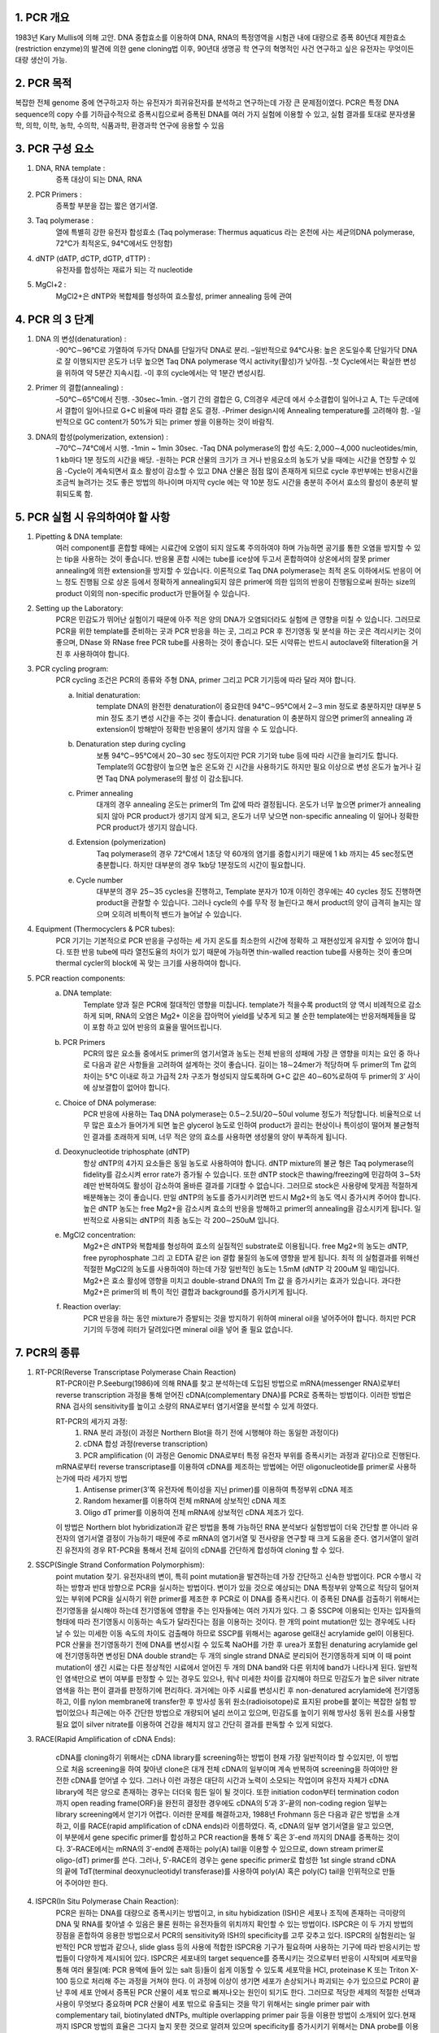.. title: PCR(polymerase chain reaction)
.. slug: PCR
.. date: 2017-12-19 13:41:03 UTC+09:00
.. tags: protocols
.. category: protocols 
.. link: 
.. description: all about PCR
.. type: text

1. PCR 개요
------------

1983년 Kary Mullis에 의해 고안. DNA 중합효소를 이용하여 DNA, RNA의 특정영역을 시험관 내에 대량으로 증폭
80년대 제한효소(restriction enzyme)의 발견에 의한 gene cloning법 이후, 90년대 생명공 학 연구의 혁명적인 사건
연구하고 싶은 유전자는 무엇이든 대량 생산이 가능.

2. PCR 목적
-------------

복잡한 전체 genome 중에 연구하고자 하는 유전자가 희귀유전자를 분석하고 연구하는데 가장 큰 문제점이였다. PCR은 특정 DNA sequence의 copy 수를 기하급수적으로 증폭시킴으로써 증폭된 DNA를 여러 가지 실험에 이용할 수 있고, 실험 결과를 토대로 분자생물학, 의학, 이학, 농학, 수의학, 식품과학, 환경과학 연구에 응용할 수 있음

3. PCR 구성 요소
-----------------

1. DNA, RNA template : 
    증폭 대상이 되는 DNA, RNA
2. PCR Primers : 
    증폭할 부분을 잡는 짧은 염기서열.
3. Taq polymerase : 
    열에 특별히 강한 유전자 합성효소 (Taq polymerase: Thermus aquaticus 라는 온천에 사는 세균의DNA polymerase, 72℃가 최적온도, 94℃에서도 안정함)
4. dNTP (dATP, dCTP, dGTP, dTTP) : 
    유전자를 합성하는 재료가 되는 각 nucleotide
5. MgCl+2 :
    MgCl2+은 dNTP와 복합체를 형성하여 효소활성, primer annealing 등에 관여

4. PCR 의 3 단계 
------------------

1. DNA 의 변성(denaturation) :
    -90℃∼96℃로 가열하여 두가닥 DNA를 단일가닥 DNA로 분리.
    –일반적으로  94℃사용: 높은 온도일수록 단일가닥 DNA로 잘 이행되지만 온도가 너무 높으면 Taq DNA polymerase 역시 activity(활성)가 낮아짐. 
    -첫 Cycle에서는 확실한 변성을 위하여 약 5분간 지속시킴.
    -이 후의 cycle에서는 약 1분간 변성시킴.

2. Primer 의 결합(annealing) : 
    –50℃∼65℃에서 진행.
    -30sec~1min.
    -염기 간의 결합은 G, C의경우 세군데 에서 수소결합이 일어나고 A, T는 두군데에서 결합이 일어나므로 G+C 비율에 따라 결합 온도 결정.
    -Primer design시에 Annealing temperature를 고려해야 함.
    -일반적으로 GC content가 50%가 되는 primer 쌍을 이용하는 것이 바람직.

3. DNA의 합성(polymerization, extension) :  
    –70℃∼74℃에서 시행.
    -1min ~ 1min 30sec.
    -Taq DNA polymerase의 합성 속도: 2,000∼4,000 nucleotides/min, 1 kb마다 1분 정도의 시간을 배당.
    -원하는 PCR 산물의 크기가 크 거나 반응요소의 농도가 낮을 때에는 시간을 연장할 수 있음
    -Cycle이 계속되면서 효소 활성이 감소할 수 있고 DNA 산물은 점점 많이 존재하게 되므로 cycle 후반부에는 반응시간을 조금씩 늘려가는 것도 좋은 방법의 하나이며 마지막 cycle 에는 약 10분 정도 시간을 충분히 주어서 효소의 활성이 충분히 발휘되도록 함.

5. PCR 실험 시 유의하여야 할 사항
---------------------------------

1. Pipetting & DNA template:
    여러 component를 혼합할 때에는 시료간에 오염이 되지 않도록 주의하여야 하며 가능하면 공기를 통한 오염을 방지할 수 있는 tip을 사용하는 것이 좋습니다. 반응물 혼합 시에는 tube를 ice상에 두고서 혼합하여야 상온에서의 잘못 primer annealing에 의한 extension을 방지할 수 있습니다.
    이론적으로 Taq DNA polymerase는 최적 온도 이하에서도 반응이 어느 정도 진행됨 으로 상온 등에서 정확하게 annealing되지 않은 primer에 의한 임의의 반응이 진행됨으로써 원하는 size의 product 이외의 non-specific product가 만들어질 수 있습니다.
2. Setting up the Laboratory:
    PCR은 민감도가 뛰어난 실험이기 때문에 아주 적은 양의 DNA가 오염되더라도 실험에 큰 영향을 미칠 수 있습니다. 그러므로 PCR을 위한 template를 준비하는 곳과 PCR 반응을 하는 곳, 그리고 PCR 후 전기영동 및 분석을 하는 곳은 격리시키는 것이 좋으며, DNase 와 RNase free PCR tube를 사용하는 것이 좋습니다. 모든 시약류는 반드시 autoclave와 filteration을 거친 후 사용하여야 합니다. 
3. PCR cycling program:
    PCR cycling 조건은 PCR의 종류와 주형 DNA, primer 그리고 PCR 기기등에 따라 달라 져야 합니다. 

    a. Initial denaturation:
        template DNA의 완전한 denaturation이 중요한데 94℃∼95℃에서 2∼3 min 정도로 충분하지만 대부분 5 min 정도 초기 변성 시간을 주는 것이 좋습니다. denaturation 이 충분하지 않으면 primer의 annealing 과 extension이 방해받아 정확한 반응물이 생기지 않을 수 도 있습니다.

    b. Denaturation step during cycling
        보통 94℃∼95℃에서 20∼30 sec 정도이지만 PCR 기기와 tube 등에 따라 시간을 늘리기도 합니다. Template의 GC함량이 높으면 높은 온도와 긴 시간을 사용하기도 하지만 필요 이상으로 변성 온도가 높거나 길면 Taq DNA polymerase의 활성 이 감소됩니다.

    c. Primer annealing
        대개의 경우 annealing 온도는 primer의 Tm 값에 따라 결정됩니다. 온도가 너무 높으면 primer가 annealing 되지 않아 PCR product가 생기지 않게 되고, 온도가 너무 낮으면 non-specific annealing 이 일어나 정확한 PCR product가 생기지 않습니다.

    d. Extension (polymerization)
        Taq polymerase의 경우 72℃에서 1초당 약 60개의 염기를 중합시키기 때문에 1 kb 까지는 45 sec정도면 충분합니다. 하지만 대부분의 경우 1kb당 1분정도의 시간이 필요합니다. 

    e. Cycle number
        대부분의 경우 25∼35 cycles을 진행하고, Template 분자가 10개 이하인 경우에는 40 cycles 정도 진행하면 product을 관찰할 수 있습니다. 그러나 cycle의 수를 무작 정 늘린다고 해서 product의 양이 급격히 늘지는 않으며 오히려 비특이적 밴드가 늘어날 수 있습니다.

4. Equipment (Thermocyclers & PCR tubes):
    PCR 기기는 기본적으로 PCR 반응을 구성하는 세 가지 온도를 최소한의 시간에 정확하 고 재현성있게 유지할 수 있어야 합니다. 또한 반응 tube에 따라 열전도율의 차이가 있기 때문에 가능하면 thin-walled reaction tube를 사용하는 것이 좋으며 thermal cycler의 block에 꼭 맞는 크기를 사용하여야 합니다.

5. PCR reaction components:
        a. DNA template:
            Template 양과 질은 PCR에 절대적인 영향을 미칩니다. template가 적을수록 product의 양 역시 비례적으로 감소하게 되며, RNA의 오염은 Mg2+ 이온을 잡아먹어 yield를 낮추게 되고 불 순한 template에는 반응저해제들을 많이 포함 하고 있어 반응의 효율을 떨어뜨립니다.

        b. PCR Primers
            PCR의 많은 요소들 중에서도 primer의 염기서열과 농도는 전체 반응의 성패에 가장 큰 영향을 미치는 요인 중 하나로 다음과 같은 사항들을 고려하여 설계하는 것이 좋습니다. 길이는 18∼24mer가 적당하며 두 primer의 Tm 값의 차이는 5℃ 이내로 하고 가급적 2차 구조가 형성되지 않도록하며 G+C 값은 40∼60%로하여 두 primer의 3′ 사이에 상보결합이 없어야 합니다. 

        c. Choice of DNA polymerase:
            PCR 반응에 사용하는 Taq DNA polymerase는 0.5∼2.5U/20∼50ul volume 정도가 적당합니다. 비율적으로 너무 많은 효소가 들어가게 되면 높은 glycerol 농도로 인하여 product가 끌리는 현상이나 특이성이 떨어져 불균형적인 결과를 초래하게 되며, 너무 적은 양의 효소를 사용하면 생성물의 양이 부족하게 됩니다.

        d. Deoxynucleotide triphosphate (dNTP)
            항상 dNTP의 4가지 요소들은 동일 농도로 사용하여야 합니다. dNTP mixture의 불균 형은 Taq polymerase의 fidelity를 감소시켜 error rate가 증가될 수 있습니다. 또한 dNTP stock은 thawing/freezing에 민감하여 3∼5차례만 반복하여도 활성이 감소하여 올바른 결과를 기대할 수 없습니다. 그러므로 stock은 사용량에 맞게끔 적절하게 배분해놓는 것이 좋습니다. 만일 dNTP의 농도를 증가시키려면 반드시 Mg2+의 농도 역시 증가시켜 주어야 합니다. 높은 dNTP 농도는 free Mg2+을 감소시켜 효소의 반응을 방해하고 primer의 annealing을 감소시키게 됩니다. 일반적으로 사용되는 dNTP의 최종 농도는 각 200∼250uM 입니다.

        e. MgCl2 concentration:
            Mg2+은 dNTP와 복합체를 형성하여 효소의 실질적인 substrate로 이용됩니다. free Mg2+의 농도는 dNTP, free pyrophosphate 그리 고 EDTA 같은 ion 결합 물질의 농도에 영향을 받게 됩니다. 최적 의 실험결과를 위해선 적절한 MgCl2의 농도를 사용하여야 하는데 가장 일반적인 농도는 1.5mM (dNTP 각 200uM 일 때)입니다. Mg2+은 효소 활성에 영향을 미치고 double-strand DNA의 Tm 값 을 증가시키는 효과가 있습니다. 과다한 Mg2+은 primer의 비 특이 적인 결합과 background를 증가시키게 됩니다. 

        f. Reaction overlay:
            PCR 반응을 하는 동안 mixture가 증발되는 것을 방지하기 위하여 mineral oil을 넣어주어야 합니다. 하지만 PCR 기기의 두껑에 히터가 달려있다면 mineral oil을 넣어 줄 필요 없습니다.

7. PCR의 종류
--------------

1. RT-PCR(Reverse Transcriptase Polymerase Chain Reaction)
    RT-PCR이란 P.Seeburg(1986)에 의해 RNA를 찾고 분석하는데 도입된 방법으로 mRNA(messenger RNA)로부터 reverse transcription 과정을 통해 얻어진 cDNA(complementary DNA)를 PCR로 증폭하는 방법이다. 이러한 방법은 RNA 검사의 sensitivity를 높이고 소량의 RNA로부터 염기서열을 분석할 수 있게 하였다.

    RT-PCR의 세가지 과정:
        1. RNA 분리 과정(이 과정은 Northern Blot을 하기 전에 시행해야 하는 동일한 과정이다)
        2. cDNA 합성 과정(reverse transcription)
        3. PCR amplification (이 과정은 Genomic DNA로부터 특정 유전자 부위를 증폭시키는 과정과 같다)으로 진행된다. 

    mRNA로부터 reverse transcriptase를 이용하여 cDNA를 제조하는 방법에는 어떤 oligonucleotide를 primer로 사용하는가에 따라 세가지 방법
        1. Antisense primer(3’쪽 유전자에 특이성을 지닌 primer)를 이용하여 특정부위 cDNA 제조
        2. Random hexamer를 이용하여 전체 mRNA에 상보적인 cDNA 제조
        3. Oligo dT primer를 이용하여 전체 mRNA에 상보적인 cDNA 제조가 있다.
        
    이 방법은 Northern blot hybridization과 같은 방법을 통해 가능하던 RNA 분석보다 실험방법이 더욱 간단할 뿐 아니라 유전자의 염기서열 결정이 가능하기 때문에 주로 mRNA의 염기서열 및 전사량을 연구할 때 크게 도움을 준다. 염기서열이 알려진 유전자의 경우 RT-PCR을 통해서 전체 길이의 cDNA를 간단하게 합성하여 cloning 할 수 있다.

2. SSCP(Single Strand Conformation Polymorphism): 
    point mutation 찾기. 유전자내의 변이, 특히 point mutation을 발견하는데 가장 간단하고 신속한 방법이다. PCR 수행시 각하는 방향과 반대 방향으로 PCR을 실시하는 방법이다. 변이가 있을 것으로 예상되는 DNA 특정부위 양쪽으로 적당히 덜어져 있는 부위에 PCR을 실시하기 위한 primer를 제조한 후 PCR로 이 DNA를 증폭시킨다. 이 증폭된 DNA를 검출하기 위해서는 전기영동을 실시해야 하는데 전기영동에 영향을 주는 인자들에는 여러 가지가 있다. 그 중 SSCP에 이용되는 인자는 입자들의 형태에 따라 전기영동시 이동하는 속도가 달라진다는 점을 이용하는 것이다. 한 개의 point mutation만 있는 경우에도 나타날 수 있는 미세한 이동 속도의 차이도 검출해야 하므로 SSCP를 위해서는 agarose gel대신 acrylamide gel이 이용된다. PCR 산물을 전기영동하기 전에 DNA를 변성시킬 수 있도록 NaOH를 가한 후 urea가 포함된 denaturing acrylamide gel에 전기영동하면 변성된 DNA double strand는 두 개의 single strand DNA로 분리되어 전기영동하게 되며 이 때 point mutation이 생긴 시료는 다른 정상적인 시료에서 얻어진 두 개의 DNA band와 다른 위치에 band가 나타나게 된다. 일반적인 염색만으로 변이 여부를 판정할 수 있는 경우도 있으나, 워낙 미세한 차이를 감지해야 하므로 민감도가 높은 silver nitrate 염색을 하는 편이 결과를 판정하기에 편리하다.   과거에는 아주 시료를 변성시킨 후 non-denatured acrylamide에 전기영동하고, 이를 nylon membrane에 transfer한 후 방사성 동위 원소(radioisotope)로 표지된 probe를 붙이는 복잡한 실험 방법이었으나 최근에는 아주 간단한 방법으로 개량되어 널리 쓰이고 있으며, 민감도를 높이기 위해  방사성 동위 원소를 사용할 필요 없이 silver nitrate를 이용하여 건강을 헤치지 않고 간단히 결과를 판독할 수 있게 되었다. 

3. RACE(Rapid Amplification of cDNA Ends):

    cDNA를 cloning하기 위해서는 cDNA library를 screening하는 방법이 현재 가장 일반적이라 할 수있지만, 이 방법으로 처음 screening을 하여 찾아낸 clone은 대개 전체 cDNA의 일부이며 계속 반복하여 screening을 하여야만 완전한 cDNA를 얻어낼 수 있다. 그러나 이런 과정은 대단히 시간과 노력이 소모되는 작업이며 유전자 자체가 cDNA library에 적은 양으로 존재하는 경우는 더더욱 힘든 일이 될 것이다. 또한 initiation codon부터 termination codon까지 open reading frame(ORF)을 완전히 결정한 경우에도 cDNA의 5’과 3′-끝의 non-coding region 일부는 library screening에서 얻기가 어렵다. 이러한 문제를 해결하고자, 1988년 Frohmann 등은 다음과 같은 방법을 소개하고, 이를 RACE(rapid amplification of cDNA ends)라 이름하였다. 즉, cDNA의 일부 염기서열을 알고 있으면, 이 부분에서 gene specific primer를 합성하고 PCR reaction을 통해 5′ 혹은 3′-end 까지의 DNA를 증폭하는 것이다. 3′-RACE에서는 mRNA의 3′-end에 존재하는 poly(A) tail을 이용할 수 있으므로, down stream primer로 oligo-(dT) primer를 쓴다. 그러나, 5′-RACE의 경우는 gene specific primer로 합성한 1st single strand cDNA의 끝에 TdT(terminal deoxynucleotidyl transferase)를 사용하여 poly(A) 혹은 poly(C) tail을 인위적으로 만들어 주어야만 한다.

4. ISPCR(In Situ Polymerase Chain Reaction):
    PCR은 원하는 DNA를 대량으로 증폭시키는 방법이고, in situ hybidization (ISH)은 세포나 조직에 존재하는 극미량의 DNA 및 RNA를 찾아낼 수 있음은 물론 원하는 유전자들의 위치까지 확인할 수 있는 방법이다. ISPCR은 이 두 가지 방법의 장점을 혼합하여 응용한 방법으로서 PCR의 sensitivity와 ISH의 specificity를 고루 갖추고 있다. ISPCR의 실험원리는 일반적인 PCR 방법과 같으나, slide glass 등의 사용에 적합한 ISPCR용 기구가 필요하며 사용하는 기구에 따라 반응시키는 방법들이 다양하게 제시되어 있다.
    ISPCR은 세포내의 target sequence를 증폭시키는 것으로부터 반응이 시작되며 세포막을 통해 여러 물질(예: PCR 용액에 들어 있는 salt 등)들이 쉽게 이동할 수 있도록 세포막을 HCl, proteinase K 또는 Triton X-100 등으로 처리해 주는 과정을 거쳐야 한다. 이 과정에 이상이 생기면 세포가 손상되거나 파괴되는 수가 있으므로 PCR이 끝난 후에 세포 안에서 증폭된 PCR 산물이 세포 밖으로 빠져나오는 원인이 되기도 한다. 그러므로 적당한 세제의 적절한 선택과 사용이 무엇보다 중요하며 PCR 산물이 세포 밖으로 유출되는 것을 막기 위해서는 single primer pair with complementary tail, biotinylated dNTPs, multiple overlapping primer pair 등을 이용한 방법이 소개되어 있다.현재까지 ISPCR 방법의 효율은 그다지 높지 못한 것으로 알려져 있으며 specificity를 증가시키기 위해서는 DNA probe를 이용한 in situ hybridization을 시행하거나 Southern blot hybridization을 시행하는 것이 좋은 방법이 된다. 효율이 별로 높지 못한 방법임에도 불구하고 ISPCR에 대한 관심이 최근 크게 증가하고 있는 것은 여러 가지 질병들의 조기 발견에 큰 도움을 받을 수 있을 것으로 기대되기 때문이며, 지금도 여러 회사에서 ISPCR에 유용한 기구들을 제작, 판매하고 있으나 더 좋은 기구의 개발이 이루어져 효율을 더욱 높일 수 있다면 ISPCR이 더욱 유용하게 사용될 수 있을 것으로 기대된다.

5. DDRT-PCR(Differential Display Reverse Transcriptase PCR):
    일반적으로 고등동물에서는 약 100,000가지 정도의 서로 다른 유전자가 발현되고 있으며 각각의 세포 한 개에서는 이중 약 15%만이 발현되고 있다. 발생, 분화, homeostasis, 세포주기 조절, 노화, 발암과정 및 세포의 퇴화 등의 과정에서 표현되어 나타나는 유전자들은 전체 유전자들 중에서 일부가 선택되어 나타나는 것이라고 할 수가 있다. 특정 세포에서 발현되는 특정 유전자들을 찾아내기 위하여 주로 사용되는 방법은 subtractive hybridization 또는 differential hybridization 방법이었으나 최근 PCR을 이용하여 유전자를 찾아내는 방법(DDRT-PCR)이 개발되었다.
    DDRT-PCR이란 서로 다른 세포로부터 RNA를 분리한 후 특정하게 발현되는 mRNA를 찾아내기 위하여 T 염기 10개와 비특정염기 2개가 연결된 oligonucleotide를 primer로 이용하여 cDNA를 합성한 후 이 primer와 비특정 염기서열을 지닌 oligonucleotide를 primer로 이용하여 PCR 하였을 때 나타나는 여러가지 PCR 산물을 비교함으로써 서로 다른 세포로부터 증폭된 PCR 산물에 차이가 있는지 없는지를 확인하는 방법이다. 서로 다르게 증폭된 PCR 산물을 선택하여 이와 같이 증폭된 DNA가 특정 세포에서 특징적으로 발현되는 유전자인지를 보는 것으로 subtractive hybridization보다 방법이 훨씬 간단한 것이 장점이지만, 실험의 sensitivity와 specificity가 낮은 것이 단점이다. 최근 이 방법에 대한 연구가 많이 진행되면서 새로운 더 좋은 방법들이 계속 발표되고 있으므로 최신 논문을 참고로 적절한 조건을 찾아내어 실험을 시행하면 좋은 결과를 얻을 수 있을 것으로 기대된다.

    특징:
        – 서로 다르게 증폭된 PCR 산물을 선택하여 이와 같이 증폭된 DNA가 특정 세포에서 특징적으로 발현되는 유전자인지를 보는 것으로 subtractive hybridization보다 방법이 훨씬 간단한 것이 장점
        – 실험의 sensitivity와 specificity가 낮은 것이 단점

6. Hot start PCR:
    Taq1 polymerase는 37℃에서도 그 활성이 좋기 때문에 간혹 가다가 첫 번째 denaturation 과정이 완전히 진행되기도 전에 primer가 DNA molecule에 붙어서 extension이 일어나는 경우가 있다. 이렇게 낮은 온도에서 annealing이 일어날 경우 primer가 mismatch할 확률이 높고, 따라서 결과적으로 정확도가 떨어지는 band를 얻게 된다. 이것을 막는 방법이 Hot-start PCR를 이용하는 것이다. Hot start PCR에서는 primer가 정확하게 원하는 DNA site에만 붙을 수 있도록 충분한 온도가 된 후에 PCR이 일어나도록 필요한 물질(ex. polymerase, MgCl2, dNTP)을 넣어준다. (물론 그 전에는 안 넣어준다는 말이다.) 이렇게 하면 위에서 말한 것과 같은 mismatch를 피할 수 있어, 상대적으로 clear한 band를 얻을 수 있다.

7. RAPD PCR:
    RAPD (random amplified polymorphic DNA) PCR은 일반적으로 두 생명체가 계통 유전학적으로 얼마나 유사성이 있는가를 판별할 때 사용한다. PCR할 때 primer가 짧을 경우 genome 상에 여러 군데 달라 붙어서 여러 fragment를 만든다. 이렇게 해서 생겨난 여러 fragment를 전기영동을 사용해서 확인하면 생명체마다 각각 독특한 band를 형성하는데 이것을 가지고 생명체간의 유사성을 판별할 수 있다. 만약 두 생명체가 비슷한 종일 경우에는 band의 모양이 비슷할 것이며, 그렇지 않을 경우에는 서로 많은 차이를 나타낼 것이다. 이 RAPD PCR은 방법이 비교적 간단하고 쉬워 genome sequencing을 하기 전에 대략적인 종간의 관계를 나타내기 위해서 많이 사용된다.

8. Touchdown PCR:
    방법은 PCR할 때 Tm(melting temperature)을 알기 위해서 하는 PCR 방법이다. PCR 과정에서 매 2 cycle 마다 annealing temperature을 1℃씩 낮춘다. 일반적으로 annealing이 Tm에서 1℃만큼 차이가 난 온도에서 일어날 때 한 cycle에 product의 양이 두배 정도 차이가 난다. Touchdown PCR에서는 2 cycle 마다 온도를 낮췄으므로 1℃에 product의 양이 4배가 차이나는 셈이다. 이것을 이용해서 Tm을 알 수 있다. (즉 온도가 1도 내려갔을 때 product의 양이 4배 증가한 과정에서의 temperature가 Tm이 된다.)
    특징적으로 Gene-specific product 를 많이 생성하므로, non-specific amplification을 줄일 수 있는 PCR 방법

9. Long Accurate PCR:  
    일반적으로 PCR로는 많아야 3kb, 좀 더 이상적일려면 1kb 미만의 크기의 DNA를 증폭할 수 있으나 이 방법을 사용하면 5-40kb의 DNA도 증폭할 수 있다. 이 long accurate PCR에서는 polymerase를 두 개 사용하는데, 그중 하나가 minor-proofreading을 할 수 있어서, 긴 DNA를 증폭할 때 error rate를 감소시켜 준다.

10. Asymmetric PCR:  
    Single strand를 얻을 목적으로 이용하는 PCR방법이다. Primer를 두 개 사용하는데 두 primer를 농도가 100:1로 섞어 사용한다. PCR의 초기에 한쪽의 primer는 소비되어 버리고 과잉의 primer에서 single strand DNA가 생성된다

11. Nest PCR:  
    한번 PCR로 증폭한 DNA 단편을 한번 더 내부의 primer를 사용하여 증폭하는 방법이다. 이는 비 특이적 반응을 감소 시키며, PCR을 2회 실시하므로 감도가 상승하는 효과를 얻을 수 있다.

12. Inverse PCR:  
    Inverse PCR은 기존에 서열을 알고 있는 DNA의 양 옆에 서열을 알지 못하는 region이 있고, 이것을 알고자 할 때 많이 이용된다. 예를 들어 ******=========****** (** 서열을 알지 못함, == 서열을 알고 있음) 이런 염기 서열에서 ** 부분을 알고자 할 때 이용한다. 제일 먼저 제한 효소로 자르고, 자른 부위를 원으로 만든다. (자른 부위가 sticky end이므로 가능하다.) 그리고 그 원으로 된 곳에다가 primer를 붙이는데, 이 때 elongation이 같은 방향으로 가도록 primer를 붙인다. Inverse라는 말은 primer가 기존의 PCR과는 다른 방향으로 간다고 해서 붙여졌다.

13. Gradient PCR:  
    하나의 목적 유전자를 증폭하는 반응조건을 최적화하기 위하여 여러 번의 실험을 수행해야 하는 번거로움이 있었음. 각 단계의 온도 조건에서 시료 block의 첫 lane과 마지막 lane 사이에 최대 20 ℃의 온도 폭 설정이 가능한 gradient 기능을 이용하여 한번의 실험으로 반응조건을 최적화하는 PCR 방법

    효과:
        - Annealing temp. 를 단계별로 설정하여 최적의 melting temp.를 찾을 수 있음
        - Denaturation 단계뿐만 아니라 extension 단계에도 적용 가능

14. Real-Time PCR: 
    Thermal Cycler와 분광 형광 광도계가 일체화된 장치를 이용하여 PCR 증폭 산물의 생성 과정을 real time으로 모니터링하여 해석하는 방법. 지금까지 단순히 DNA 증폭을 목적으로 하는 PCR에 비해 증폭량을 real time으로 모니터 하면서 PCR 하는 방법입니다. Real time PCR은 지금까지의 PCR에 비해 (1)전기영동이 필요없고, (2)반응 사이클 도중에 증폭산물을 확인할 수 있으며, (3)정량적인 결과를 얻을 수 있는 이점을 가지고 있습니다.

    특징:
        - 신속성: 전기영동이 필요 없음
        - 정량성: 증폭이 지수함수적으로 일어나는 영역에서 증폭산물량을 비교할 수 있음(보다 정확한 정량이 가능)
        - 역전사효소를 이용하여 total RNA나 mRNA에서 cDNA를 합성한 후, PCR로 목적 cDNA를 증폭하는 RT(Reverse Transcription)-PCR 방법은, 미량의 RNA 시료에서도 분석이 가능하여 RNA 실험에서 중요하게 대두되고 있음
